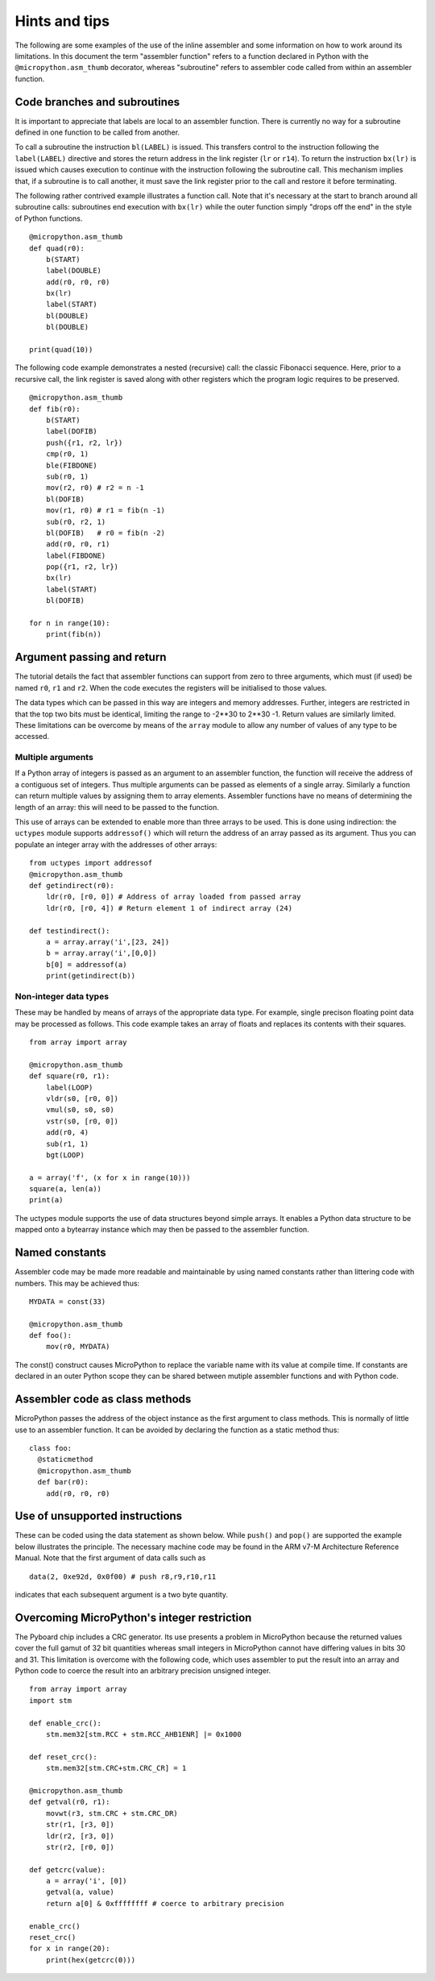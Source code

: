 Hints and tips
==============

The following are some examples of the use of the inline assembler and some
information on how to work around its limitations. In this document the term
"assembler function" refers to a function declared in Python with the 
``@micropython.asm_thumb`` decorator, whereas "subroutine" refers to assembler
code called from within an assembler function.

Code branches and subroutines
-----------------------------

It is important to appreciate that labels are local to an assembler function.
There is currently no way for a subroutine defined in one function to be called
from another.

To call a subroutine the instruction ``bl(LABEL)`` is issued. This transfers
control to the instruction following the ``label(LABEL)`` directive and stores
the return address in the link register (``lr`` or ``r14``). To return the
instruction ``bx(lr)`` is issued which causes execution to continue with
the instruction following the subroutine call. This mechanism implies that, if
a subroutine is to call another, it must save the link register prior to
the call and restore it before terminating.

The following rather contrived example illustrates a function call. Note that
it's necessary at the start to branch around all subroutine calls: subroutines
end execution with ``bx(lr)`` while the outer function simply "drops off the end"
in the style of Python functions.

::

    @micropython.asm_thumb
    def quad(r0):
        b(START)
        label(DOUBLE)
        add(r0, r0, r0)
        bx(lr)
        label(START)
        bl(DOUBLE)
        bl(DOUBLE)

    print(quad(10))

The following code example demonstrates a nested (recursive) call: the classic
Fibonacci sequence. Here, prior to a recursive call, the link register is saved
along with other registers which the program logic requires to be preserved.

::

    @micropython.asm_thumb
    def fib(r0):
        b(START)
        label(DOFIB)
        push({r1, r2, lr})
        cmp(r0, 1)
        ble(FIBDONE)
        sub(r0, 1)
        mov(r2, r0) # r2 = n -1
        bl(DOFIB)
        mov(r1, r0) # r1 = fib(n -1)
        sub(r0, r2, 1)
        bl(DOFIB)   # r0 = fib(n -2)
        add(r0, r0, r1)
        label(FIBDONE)
        pop({r1, r2, lr})
        bx(lr)
        label(START)
        bl(DOFIB)

    for n in range(10):
        print(fib(n))

Argument passing and return
---------------------------

The tutorial details the fact that assembler functions can support from zero to
three arguments, which must (if used) be named ``r0``, ``r1`` and ``r2``. When
the code executes the registers will be initialised to those values.

The data types which can be passed in this way are integers and memory
addresses. Further, integers are restricted in that the top two bits
must be identical, limiting the range to -2**30 to 2**30 -1. Return
values are similarly limited. These limitations can be overcome by means
of the ``array`` module to allow any number of values of any type to
be accessed.

Multiple arguments
~~~~~~~~~~~~~~~~~~

If a Python array of integers is passed as an argument to an assembler
function, the function will receive the address of a contiguous set of integers.
Thus multiple arguments can be passed as elements of a single array. Similarly a
function can return multiple values by assigning them to array elements.
Assembler functions have no means of determining the length of an array:
this will need to be passed to the function.

This use of arrays can be extended to enable more than three arrays to be used. 
This is done using indirection: the ``uctypes`` module supports ``addressof()`` 
which will return the address of an array passed as its argument. Thus you can
populate an integer array with the addresses of other arrays:

::

    from uctypes import addressof
    @micropython.asm_thumb
    def getindirect(r0):
        ldr(r0, [r0, 0]) # Address of array loaded from passed array
        ldr(r0, [r0, 4]) # Return element 1 of indirect array (24)

    def testindirect():
        a = array.array('i',[23, 24])
        b = array.array('i',[0,0])
        b[0] = addressof(a)
        print(getindirect(b))

Non-integer data types
~~~~~~~~~~~~~~~~~~~~~~

These may be handled by means of arrays of the appropriate data type. For
example, single precison floating point data may be processed as follows.
This code example takes an array of floats and replaces its contents with
their squares.

::

    from array import array

    @micropython.asm_thumb
    def square(r0, r1):
        label(LOOP)
        vldr(s0, [r0, 0])
        vmul(s0, s0, s0)
        vstr(s0, [r0, 0])
        add(r0, 4)
        sub(r1, 1)
        bgt(LOOP)

    a = array('f', (x for x in range(10)))
    square(a, len(a))
    print(a)

The uctypes module supports the use of data structures beyond simple
arrays. It enables a Python data structure to be mapped onto a bytearray
instance which may then be passed to the assembler function.

Named constants
---------------

Assembler code may be made more readable and maintainable by using named
constants rather than littering code with numbers. This may be achieved
thus:

::

    MYDATA = const(33)

    @micropython.asm_thumb
    def foo():
        mov(r0, MYDATA)

The const() construct causes MicroPython to replace the variable name
with its value at compile time. If constants are declared in an outer
Python scope they can be shared between mutiple assembler functions and
with Python code.

Assembler code as class methods
-------------------------------

MicroPython passes the address of the object instance as the first argument
to class methods. This is normally of little use to an assembler function.
It can be avoided by declaring the function as a static method thus:

::

    class foo:
      @staticmethod
      @micropython.asm_thumb
      def bar(r0):
        add(r0, r0, r0)

Use of unsupported instructions
-------------------------------

These can be coded using the data statement as shown below. While
``push()`` and ``pop()`` are supported the example below illustrates the
principle. The necessary machine code may be found in the ARM v7-M
Architecture Reference Manual. Note that the first argument of data
calls such as

::

    data(2, 0xe92d, 0x0f00) # push r8,r9,r10,r11

indicates that each subsequent argument is a two byte quantity.

Overcoming MicroPython's integer restriction
--------------------------------------------

The Pyboard chip includes a CRC generator. Its use presents a problem in
MicroPython because the returned values cover the full gamut of 32 bit
quantities whereas small integers in MicroPython cannot have differing values
in bits 30 and 31. This limitation is overcome with the following code, which
uses assembler to put the result into an array and Python code to
coerce the result into an arbitrary precision unsigned integer.

::

    from array import array
    import stm

    def enable_crc():
        stm.mem32[stm.RCC + stm.RCC_AHB1ENR] |= 0x1000

    def reset_crc():
        stm.mem32[stm.CRC+stm.CRC_CR] = 1

    @micropython.asm_thumb
    def getval(r0, r1):
        movwt(r3, stm.CRC + stm.CRC_DR)
        str(r1, [r3, 0])
        ldr(r2, [r3, 0])
        str(r2, [r0, 0])

    def getcrc(value):
        a = array('i', [0])
        getval(a, value)
        return a[0] & 0xffffffff # coerce to arbitrary precision

    enable_crc()
    reset_crc()
    for x in range(20):
        print(hex(getcrc(0)))
